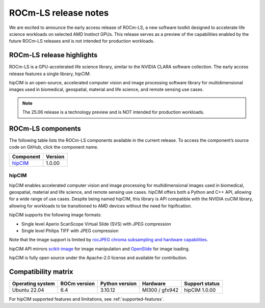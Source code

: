 .. meta::
  :description: ROCm-LS toolkit is a collection of open-source software for high-performance data science applications built on the core ROCm platform.
  :keywords: ROCm-LS release, life sciences release

.. _rocm-ls-release:

**********************
ROCm-LS release notes
**********************

We are excited to announce the early access release of ROCm-LS, a new software toolkit designed to accelerate life science workloads on selected AMD Instinct GPUs. This release serves as a preview of the capabilities enabled by the future ROCm-LS releases and is not intended for production workloads.

ROCm-LS release highlights
===========================

ROCm-LS is a GPU-accelerated life science library, similar to the NVIDIA CLARA software collection. The early access release features a single library, hipCIM.

hipCIM is an open-source, accelerated computer vision and image processing software library for multidimensional images used in biomedical, geospatial, material and life science, and remote sensing use cases.

.. note::

    The 25.06 release is a technology preview and is NOT intended for production workloads.

ROCm-LS components
===================

The following table lists the ROCm-LS components available in the current release. To access the component’s source code on GitHub, click the component name.

.. list-table::

    * - **Component**
      - **Version**

    * - `hipCIM <https://github.com/AMD-AIOSS/hipCIM>`_
      - 1.0.00

hipCIM
-------

hipCIM enables accelerated computer vision and image processing for multidimensional images used in biomedical, geospatial, material and life science, and remote sensing use cases. hipCIM offers both a Python and C++ API, allowing for a wide range of use cases. Despite being named hipCIM, this library is API compatible with the NVIDIA cuCIM library, allowing for workloads to be transitioned to AMD devices without the need for hipification.

hipCIM supports the following image formats:

- Single level Aperio ScanScope Virtual Slide (SVS) with JPEG compression

- Single level Philips TIFF with JPEG compression

Note that the image support is limited by `rocJPEG chroma subsampling and hardware capabilities <https://rocm.docs.amd.com/projects/rocJPEG/en/latest/reference/rocjpeg-formats-and-architectures.html>`_.

hipCIM API mirrors `scikit-image <https://scikit-image.org/>`_ for image manipulation and `OpenSlide <https://openslide.org/>`_ for image loading.

hipCIM is fully open source under the Apache-2.0 license and available for contribution.

Compatibility matrix
=====================

.. list-table::

    * - **Operating system**
      - **ROCm version**
      - **Python version**
      - **Hardware**
      - **Support status**

    * - Ubuntu 22.04
      - 6.4
      - 3.10.12
      - MI300 / gfx942
      - hipCIM 1.0.00

For hipCIM supported features and limitations, see :ref:`supported-features`.
